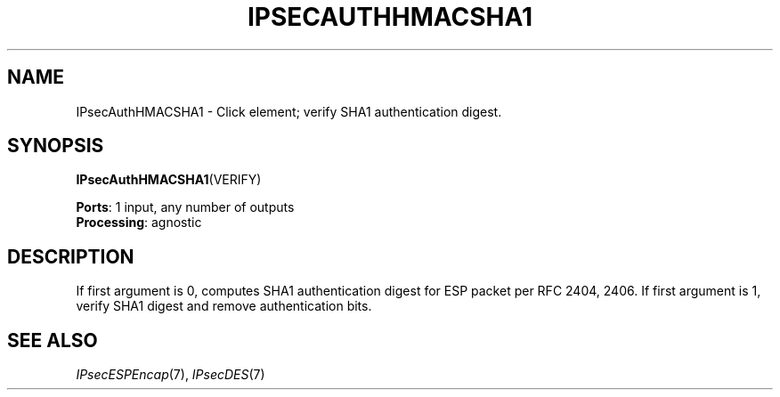 .\" -*- mode: nroff -*-
.\" Generated by 'click-elem2man' from '../elements/ipsec/hmacsha1.hh:8'
.de M
.IR "\\$1" "(\\$2)\\$3"
..
.de RM
.RI "\\$1" "\\$2" "(\\$3)\\$4"
..
.TH "IPSECAUTHHMACSHA1" 7click "12/Oct/2017" "Click"
.SH "NAME"
IPsecAuthHMACSHA1 \- Click element;
verify SHA1 authentication digest.
.SH "SYNOPSIS"
\fBIPsecAuthHMACSHA1\fR(VERIFY)

\fBPorts\fR: 1 input, any number of outputs
.br
\fBProcessing\fR: agnostic
.br
.SH "DESCRIPTION"
If first argument is 0, computes SHA1 authentication digest for ESP packet
per RFC 2404, 2406. If first argument is 1, verify SHA1 digest and remove
authentication bits.
.PP

.SH "SEE ALSO"
.M IPsecESPEncap 7 ,
.M IPsecDES 7

